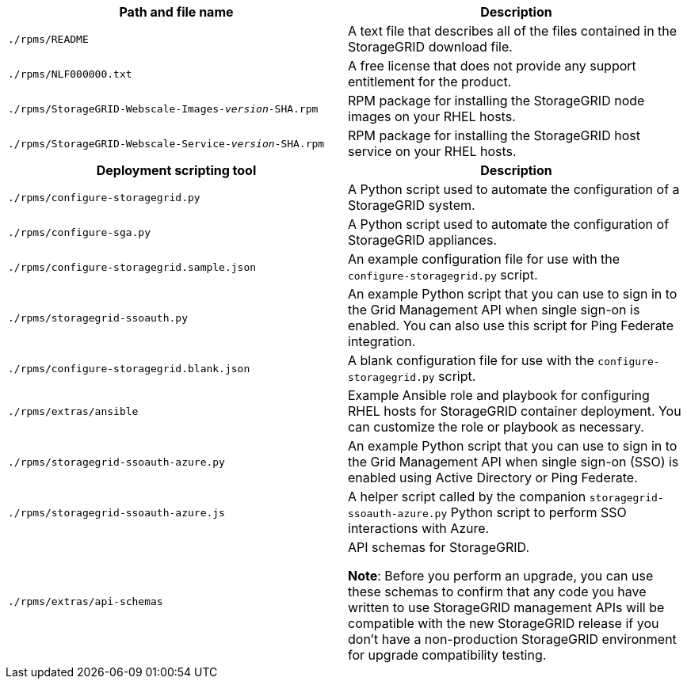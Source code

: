 //installation files for RHEL - used in rhel, expand, maintain

[cols="1a,1a" options="header"]
|===
| Path and file name| Description

m|./rpms/README
|A text file that describes all of the files contained in the StorageGRID download file.

m|./rpms/NLF000000.txt
|A free license that does not provide any support entitlement for the product.

m|./rpms/StorageGRID-Webscale-Images-_version_-SHA.rpm
|RPM package for installing the StorageGRID node images on your RHEL hosts.

m|./rpms/StorageGRID-Webscale-Service-_version_-SHA.rpm
|RPM package for installing the StorageGRID host service on your RHEL hosts.

h|Deployment scripting tool h|Description

m|./rpms/configure-storagegrid.py
|A Python script used to automate the configuration of a StorageGRID system.

m|./rpms/configure-sga.py
|A Python script used to automate the configuration of StorageGRID appliances.

m|./rpms/configure-storagegrid.sample.json
|An example configuration file for use with the `configure-storagegrid.py` script.

m|./rpms/storagegrid-ssoauth.py
|An example Python script that you can use to sign in to the Grid Management API when single sign-on is enabled. You can also use this script for Ping Federate integration.

m|./rpms/configure-storagegrid.blank.json
|A blank configuration file for use with the `configure-storagegrid.py` script.

m|./rpms/extras/ansible
|Example Ansible role and playbook for configuring RHEL hosts for StorageGRID container deployment. You can customize the role or playbook as necessary.

m|./rpms/storagegrid-ssoauth-azure.py
|An example Python script that you can use to sign in to the Grid Management API when single sign-on (SSO) is enabled using Active Directory or Ping Federate.

m|./rpms/storagegrid-ssoauth-azure.js
|A helper script called by the companion `storagegrid-ssoauth-azure.py` Python script to perform SSO interactions with Azure.   

m|./rpms/extras/api-schemas
|API schemas for StorageGRID.

*Note*: Before you perform an upgrade, you can use these schemas to confirm that any code you have written to use StorageGRID management APIs will be compatible with the new StorageGRID release if you don't have a non-production StorageGRID environment for upgrade compatibility testing.
|===